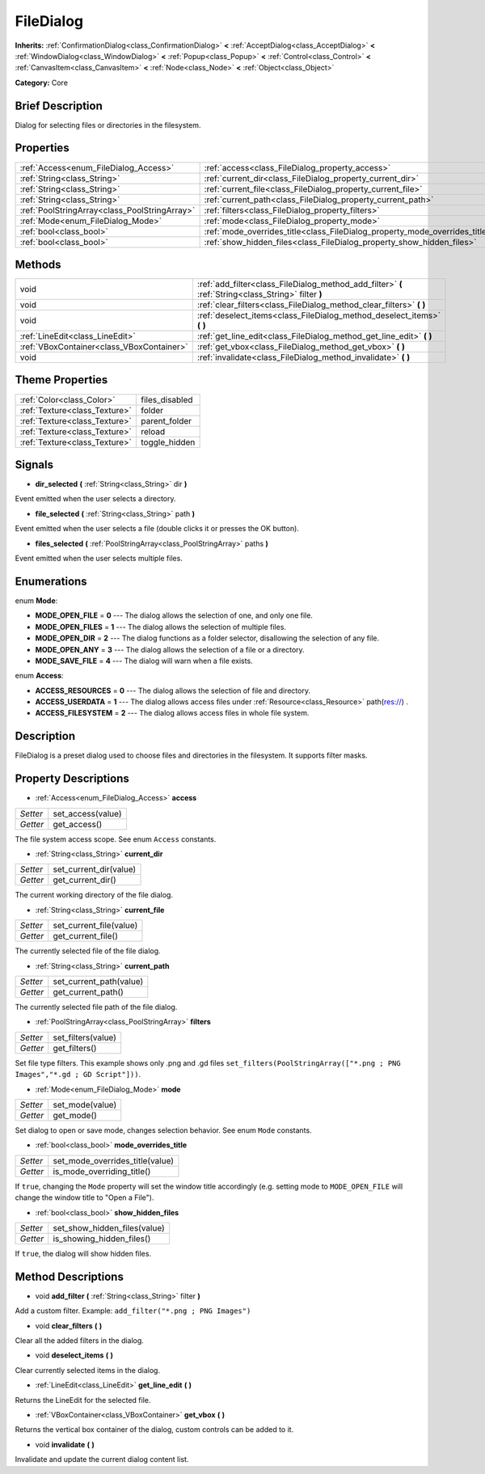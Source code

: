 .. Generated automatically by doc/tools/makerst.py in Godot's source tree.
.. DO NOT EDIT THIS FILE, but the FileDialog.xml source instead.
.. The source is found in doc/classes or modules/<name>/doc_classes.

.. _class_FileDialog:

FileDialog
==========

**Inherits:** :ref:`ConfirmationDialog<class_ConfirmationDialog>` **<** :ref:`AcceptDialog<class_AcceptDialog>` **<** :ref:`WindowDialog<class_WindowDialog>` **<** :ref:`Popup<class_Popup>` **<** :ref:`Control<class_Control>` **<** :ref:`CanvasItem<class_CanvasItem>` **<** :ref:`Node<class_Node>` **<** :ref:`Object<class_Object>`

**Category:** Core

Brief Description
-----------------

Dialog for selecting files or directories in the filesystem.

Properties
----------

+-----------------------------------------------+-----------------------------------------------------------------------------+
| :ref:`Access<enum_FileDialog_Access>`         | :ref:`access<class_FileDialog_property_access>`                             |
+-----------------------------------------------+-----------------------------------------------------------------------------+
| :ref:`String<class_String>`                   | :ref:`current_dir<class_FileDialog_property_current_dir>`                   |
+-----------------------------------------------+-----------------------------------------------------------------------------+
| :ref:`String<class_String>`                   | :ref:`current_file<class_FileDialog_property_current_file>`                 |
+-----------------------------------------------+-----------------------------------------------------------------------------+
| :ref:`String<class_String>`                   | :ref:`current_path<class_FileDialog_property_current_path>`                 |
+-----------------------------------------------+-----------------------------------------------------------------------------+
| :ref:`PoolStringArray<class_PoolStringArray>` | :ref:`filters<class_FileDialog_property_filters>`                           |
+-----------------------------------------------+-----------------------------------------------------------------------------+
| :ref:`Mode<enum_FileDialog_Mode>`             | :ref:`mode<class_FileDialog_property_mode>`                                 |
+-----------------------------------------------+-----------------------------------------------------------------------------+
| :ref:`bool<class_bool>`                       | :ref:`mode_overrides_title<class_FileDialog_property_mode_overrides_title>` |
+-----------------------------------------------+-----------------------------------------------------------------------------+
| :ref:`bool<class_bool>`                       | :ref:`show_hidden_files<class_FileDialog_property_show_hidden_files>`       |
+-----------------------------------------------+-----------------------------------------------------------------------------+

Methods
-------

+-------------------------------------------+------------------------------------------------------------------------------------------------------+
| void                                      | :ref:`add_filter<class_FileDialog_method_add_filter>` **(** :ref:`String<class_String>` filter **)** |
+-------------------------------------------+------------------------------------------------------------------------------------------------------+
| void                                      | :ref:`clear_filters<class_FileDialog_method_clear_filters>` **(** **)**                              |
+-------------------------------------------+------------------------------------------------------------------------------------------------------+
| void                                      | :ref:`deselect_items<class_FileDialog_method_deselect_items>` **(** **)**                            |
+-------------------------------------------+------------------------------------------------------------------------------------------------------+
| :ref:`LineEdit<class_LineEdit>`           | :ref:`get_line_edit<class_FileDialog_method_get_line_edit>` **(** **)**                              |
+-------------------------------------------+------------------------------------------------------------------------------------------------------+
| :ref:`VBoxContainer<class_VBoxContainer>` | :ref:`get_vbox<class_FileDialog_method_get_vbox>` **(** **)**                                        |
+-------------------------------------------+------------------------------------------------------------------------------------------------------+
| void                                      | :ref:`invalidate<class_FileDialog_method_invalidate>` **(** **)**                                    |
+-------------------------------------------+------------------------------------------------------------------------------------------------------+

Theme Properties
----------------

+-------------------------------+----------------+
| :ref:`Color<class_Color>`     | files_disabled |
+-------------------------------+----------------+
| :ref:`Texture<class_Texture>` | folder         |
+-------------------------------+----------------+
| :ref:`Texture<class_Texture>` | parent_folder  |
+-------------------------------+----------------+
| :ref:`Texture<class_Texture>` | reload         |
+-------------------------------+----------------+
| :ref:`Texture<class_Texture>` | toggle_hidden  |
+-------------------------------+----------------+

Signals
-------

.. _class_FileDialog_signal_dir_selected:

- **dir_selected** **(** :ref:`String<class_String>` dir **)**

Event emitted when the user selects a directory.

.. _class_FileDialog_signal_file_selected:

- **file_selected** **(** :ref:`String<class_String>` path **)**

Event emitted when the user selects a file (double clicks it or presses the OK button).

.. _class_FileDialog_signal_files_selected:

- **files_selected** **(** :ref:`PoolStringArray<class_PoolStringArray>` paths **)**

Event emitted when the user selects multiple files.

Enumerations
------------

.. _enum_FileDialog_Mode:

.. _class_FileDialog_constant_MODE_OPEN_FILE:

.. _class_FileDialog_constant_MODE_OPEN_FILES:

.. _class_FileDialog_constant_MODE_OPEN_DIR:

.. _class_FileDialog_constant_MODE_OPEN_ANY:

.. _class_FileDialog_constant_MODE_SAVE_FILE:

enum **Mode**:

- **MODE_OPEN_FILE** = **0** --- The dialog allows the selection of one, and only one file.

- **MODE_OPEN_FILES** = **1** --- The dialog allows the selection of multiple files.

- **MODE_OPEN_DIR** = **2** --- The dialog functions as a folder selector, disallowing the selection of any file.

- **MODE_OPEN_ANY** = **3** --- The dialog allows the selection of a file or a directory.

- **MODE_SAVE_FILE** = **4** --- The dialog will warn when a file exists.

.. _enum_FileDialog_Access:

.. _class_FileDialog_constant_ACCESS_RESOURCES:

.. _class_FileDialog_constant_ACCESS_USERDATA:

.. _class_FileDialog_constant_ACCESS_FILESYSTEM:

enum **Access**:

- **ACCESS_RESOURCES** = **0** --- The dialog allows the selection of file and directory.

- **ACCESS_USERDATA** = **1** --- The dialog allows access files under :ref:`Resource<class_Resource>` path(res://) .

- **ACCESS_FILESYSTEM** = **2** --- The dialog allows access files in whole file system.

Description
-----------

FileDialog is a preset dialog used to choose files and directories in the filesystem. It supports filter masks.

Property Descriptions
---------------------

.. _class_FileDialog_property_access:

- :ref:`Access<enum_FileDialog_Access>` **access**

+----------+-------------------+
| *Setter* | set_access(value) |
+----------+-------------------+
| *Getter* | get_access()      |
+----------+-------------------+

The file system access scope. See enum ``Access`` constants.

.. _class_FileDialog_property_current_dir:

- :ref:`String<class_String>` **current_dir**

+----------+------------------------+
| *Setter* | set_current_dir(value) |
+----------+------------------------+
| *Getter* | get_current_dir()      |
+----------+------------------------+

The current working directory of the file dialog.

.. _class_FileDialog_property_current_file:

- :ref:`String<class_String>` **current_file**

+----------+-------------------------+
| *Setter* | set_current_file(value) |
+----------+-------------------------+
| *Getter* | get_current_file()      |
+----------+-------------------------+

The currently selected file of the file dialog.

.. _class_FileDialog_property_current_path:

- :ref:`String<class_String>` **current_path**

+----------+-------------------------+
| *Setter* | set_current_path(value) |
+----------+-------------------------+
| *Getter* | get_current_path()      |
+----------+-------------------------+

The currently selected file path of the file dialog.

.. _class_FileDialog_property_filters:

- :ref:`PoolStringArray<class_PoolStringArray>` **filters**

+----------+--------------------+
| *Setter* | set_filters(value) |
+----------+--------------------+
| *Getter* | get_filters()      |
+----------+--------------------+

Set file type filters. This example shows only .png and .gd files ``set_filters(PoolStringArray(["*.png ; PNG Images","*.gd ; GD Script"]))``.

.. _class_FileDialog_property_mode:

- :ref:`Mode<enum_FileDialog_Mode>` **mode**

+----------+-----------------+
| *Setter* | set_mode(value) |
+----------+-----------------+
| *Getter* | get_mode()      |
+----------+-----------------+

Set dialog to open or save mode, changes selection behavior. See enum ``Mode`` constants.

.. _class_FileDialog_property_mode_overrides_title:

- :ref:`bool<class_bool>` **mode_overrides_title**

+----------+---------------------------------+
| *Setter* | set_mode_overrides_title(value) |
+----------+---------------------------------+
| *Getter* | is_mode_overriding_title()      |
+----------+---------------------------------+

If ``true``, changing the ``Mode`` property will set the window title accordingly (e.g. setting mode to ``MODE_OPEN_FILE`` will change the window title to "Open a File").

.. _class_FileDialog_property_show_hidden_files:

- :ref:`bool<class_bool>` **show_hidden_files**

+----------+------------------------------+
| *Setter* | set_show_hidden_files(value) |
+----------+------------------------------+
| *Getter* | is_showing_hidden_files()    |
+----------+------------------------------+

If ``true``, the dialog will show hidden files.

Method Descriptions
-------------------

.. _class_FileDialog_method_add_filter:

- void **add_filter** **(** :ref:`String<class_String>` filter **)**

Add a custom filter. Example: ``add_filter("*.png ; PNG Images")``

.. _class_FileDialog_method_clear_filters:

- void **clear_filters** **(** **)**

Clear all the added filters in the dialog.

.. _class_FileDialog_method_deselect_items:

- void **deselect_items** **(** **)**

Clear currently selected items in the dialog.

.. _class_FileDialog_method_get_line_edit:

- :ref:`LineEdit<class_LineEdit>` **get_line_edit** **(** **)**

Returns the LineEdit for the selected file.

.. _class_FileDialog_method_get_vbox:

- :ref:`VBoxContainer<class_VBoxContainer>` **get_vbox** **(** **)**

Returns the vertical box container of the dialog, custom controls can be added to it.

.. _class_FileDialog_method_invalidate:

- void **invalidate** **(** **)**

Invalidate and update the current dialog content list.

